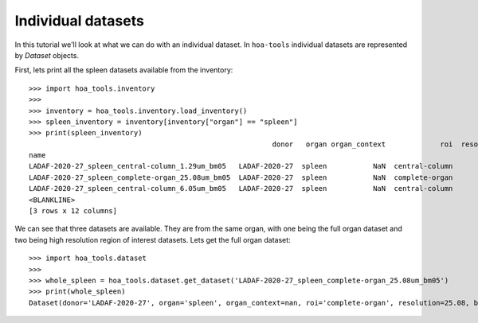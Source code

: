 Individual datasets
===================

In this tutorial we'll look at what we can do with an individual dataset.
In ``hoa-tools`` individual datasets are represented by `Dataset` objects.

First, lets print all the spleen datasets available from the inventory::


    >>> import hoa_tools.inventory
    >>>
    >>> inventory = hoa_tools.inventory.load_inventory()
    >>> spleen_inventory = inventory[inventory["organ"] == "spleen"]
    >>> print(spleen_inventory)
                                                              donor   organ organ_context             roi  resolution_um  ...    ny     nz  contrast_low  contrast_high  size_gb_uncompressed
    name                                                                                                                  ...
    LADAF-2020-27_spleen_central-column_1.29um_bm05   LADAF-2020-27  spleen           NaN  central-column           1.29  ...  3823  10982         27852          30408            321.011086
    LADAF-2020-27_spleen_complete-organ_25.08um_bm05  LADAF-2020-27  spleen           NaN  complete-organ          25.08  ...  2151   1900         28069          33269             23.859322
    LADAF-2020-27_spleen_central-column_6.05um_bm05   LADAF-2020-27  spleen           NaN  central-column           6.05  ...  3791   7540          4139           7143            216.724949
    <BLANKLINE>
    [3 rows x 12 columns]

We can see that three datasets are available. They are from the same organ, with one being the full
organ dataset and two being high resolution region of interest datasets. Lets get the full organ
dataset::

    >>> import hoa_tools.dataset
    >>>
    >>> whole_spleen = hoa_tools.dataset.get_dataset('LADAF-2020-27_spleen_complete-organ_25.08um_bm05')
    >>> print(whole_spleen)
    Dataset(donor='LADAF-2020-27', organ='spleen', organ_context=nan, roi='complete-organ', resolution=25.08, beamline=5, nx=2919, ny=2151, nz=1900)
